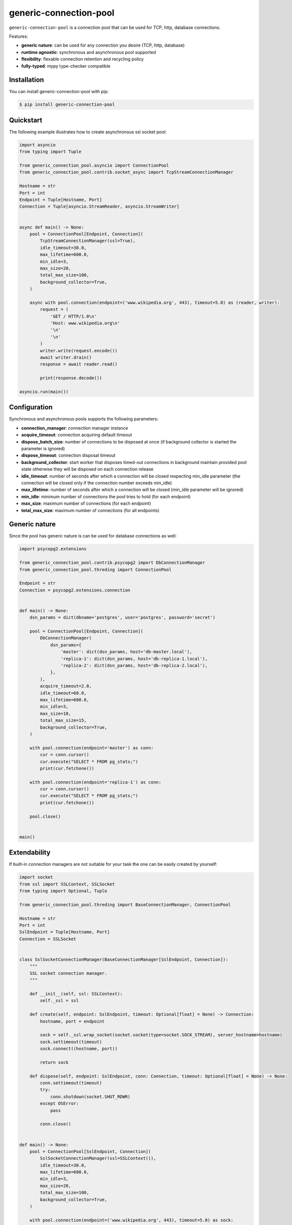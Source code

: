 =======================
generic-connection-pool
=======================

.. image:: https://static.pepy.tech/personalized-badge/generic-connection-pool?period=month&units=international_system&left_color=grey&right_color=orange&left_text=Downloads/month
    :target: https://pepy.tech/project/generic-connection-pool
    :alt: Downloads/month
.. image:: https://github.com/dapper91/generic-connection-pool/actions/workflows/test.yml/badge.svg?branch=master
    :target: https://github.com/dapper91/generic-connection-pool/actions/workflows/test.yml
    :alt: Build status
.. image:: https://img.shields.io/pypi/l/generic-connection-pool.svg
    :target: https://pypi.org/project/generic-connection-pool
    :alt: License
.. image:: https://img.shields.io/pypi/pyversions/generic-connection-pool.svg
    :target: https://pypi.org/project/generic-connection-pool
    :alt: Supported Python versions
.. image:: https://codecov.io/gh/dapper91/generic-connection-pool/branch/master/graph/badge.svg
    :target: https://codecov.io/gh/dapper91/generic-connection-pool
    :alt: Code coverage


``generic-connection-pool`` is a connection pool that can be used for TCP, http, database connections.

Features:

- **generic nature**: can be used for any connection you desire (TCP, http, database)
- **runtime agnostic**: synchronous and asynchronous pool supported
- **flexibility**: flexable connection retention and recycling policy
- **fully-typed**: mypy type-checker compatible


Installation
------------

You can install generic-connection-pool with pip:

.. code-block:: console

    $ pip install generic-connection-pool


Quickstart
----------

The following example illustrates how to create asynchronous ssl socket pool:

.. code-block:: python

    import asyncio
    from typing import Tuple

    from generic_connection_pool.asyncio import ConnectionPool
    from generic_connection_pool.contrib.socket_async import TcpStreamConnectionManager

    Hostname = str
    Port = int
    Endpoint = Tuple[Hostname, Port]
    Connection = Tuple[asyncio.StreamReader, asyncio.StreamWriter]


    async def main() -> None:
        pool = ConnectionPool[Endpoint, Connection](
            TcpStreamConnectionManager(ssl=True),
            idle_timeout=30.0,
            max_lifetime=600.0,
            min_idle=3,
            max_size=20,
            total_max_size=100,
            background_collector=True,
        )

        async with pool.connection(endpoint=('www.wikipedia.org', 443), timeout=5.0) as (reader, writer):
            request = (
                'GET / HTTP/1.0\n'
                'Host: www.wikipedia.org\n'
                '\n'
                '\n'
            )
            writer.write(request.encode())
            await writer.drain()
            response = await reader.read()

            print(response.decode())

    asyncio.run(main())


Configuration
-------------

Synchronous and asynchronous pools supports the following parameters:

* **connection_manager**: connection manager instance
* **acquire_timeout**: connection acquiring default timeout
* **dispose_batch_size**: number of connections to be disposed at once
  (if background collector is started the parameter is ignored)
* **dispose_timeout**: connection disposal timeout
* **background_collector**: start worker that disposes timed-out connections in background maintain provided pool state
  otherwise they will be disposed on each connection release
* **idle_timeout**: number of seconds after which a connection will be closed respecting min_idle parameter
  (the connection will be closed only if the connection number exceeds min_idle)
* **max_lifetime**: number of seconds after which a connection will be closed (min_idle parameter will be ignored)
* **min_idle**: minimum number of connections the pool tries to hold (for each endpoint)
* **max_size**: maximum number of connections (for each endpoint)
* **total_max_size**: maximum number of connections (for all endpoints)


Generic nature
--------------

Since the pool has generic nature is can be used for database connections as well:

.. code-block:: python

    import psycopg2.extensions

    from generic_connection_pool.contrib.psycopg2 import DbConnectionManager
    from generic_connection_pool.threding import ConnectionPool

    Endpoint = str
    Connection = psycopg2.extensions.connection


    def main() -> None:
        dsn_params = dict(dbname='postgres', user='postgres', password='secret')

        pool = ConnectionPool[Endpoint, Connection](
            DbConnectionManager(
                dsn_params={
                    'master': dict(dsn_params, host='db-master.local'),
                    'replica-1': dict(dsn_params, host='db-replica-1.local'),
                    'replica-2': dict(dsn_params, host='db-replica-2.local'),
                },
            ),
            acquire_timeout=2.0,
            idle_timeout=60.0,
            max_lifetime=600.0,
            min_idle=3,
            max_size=10,
            total_max_size=15,
            background_collector=True,
        )

        with pool.connection(endpoint='master') as conn:
            cur = conn.cursor()
            cur.execute("SELECT * FROM pg_stats;")
            print(cur.fetchone())

        with pool.connection(endpoint='replica-1') as conn:
            cur = conn.cursor()
            cur.execute("SELECT * FROM pg_stats;")
            print(cur.fetchone())

        pool.close()


    main()


Extendability
-------------

If built-in connection managers are not suitable for your task the one can be easily created by yourself:

.. code-block:: python

    import socket
    from ssl import SSLContext, SSLSocket
    from typing import Optional, Tuple

    from generic_connection_pool.threding import BaseConnectionManager, ConnectionPool

    Hostname = str
    Port = int
    SslEndpoint = Tuple[Hostname, Port]
    Connection = SSLSocket


    class SslSocketConnectionManager(BaseConnectionManager[SslEndpoint, Connection]):
        """
        SSL socket connection manager.
        """

        def __init__(self, ssl: SSLContext):
            self._ssl = ssl

        def create(self, endpoint: SslEndpoint, timeout: Optional[float] = None) -> Connection:
            hostname, port = endpoint

            sock = self._ssl.wrap_socket(socket.socket(type=socket.SOCK_STREAM), server_hostname=hostname)
            sock.settimeout(timeout)
            sock.connect((hostname, port))

            return sock

        def dispose(self, endpoint: SslEndpoint, conn: Connection, timeout: Optional[float] = None) -> None:
            conn.settimeout(timeout)
            try:
                conn.shutdown(socket.SHUT_RDWR)
            except OSError:
                pass

            conn.close()


    def main() -> None:
        pool = ConnectionPool[SslEndpoint, Connection](
            SslSocketConnectionManager(ssl=SSLContext()),
            idle_timeout=30.0,
            max_lifetime=600.0,
            min_idle=3,
            max_size=20,
            total_max_size=100,
            background_collector=True,
        )

        with pool.connection(endpoint=('www.wikipedia.org', 443), timeout=5.0) as sock:
            request = (
                'GET / HTTP/1.0\n'
                'Host: www.wikipedia.org\n'
                '\n'
                '\n'
            )
            sock.write(request.encode())
            response = []
            while chunk := sock.recv():
                response.append(chunk)

            print(b''.join(response).decode())

        pool.close()


    main()
